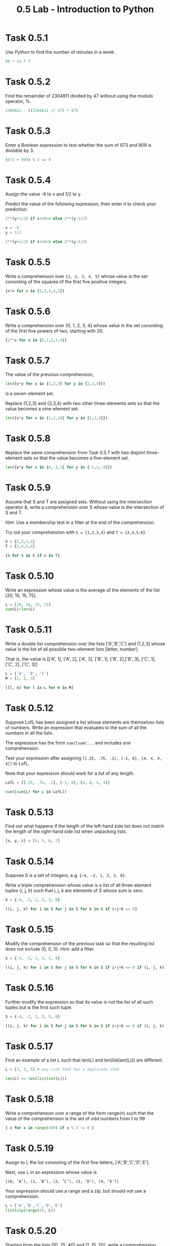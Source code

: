 #+title: 0.5 Lab - Introduction to Python

* Task 0.5.1

Use Python to find the number of minutes in a week.

#+begin_src python :session
60 * 24 * 7
#+end_src

#+RESULTS:
: 10080

* Task 0.5.2

Find the remainder of 2304811 divided by 47 without using the modulo operator, %.

#+begin_src python :session
2304811 - ((2304811 // 47) * 47)
#+end_src

#+RESULTS:
: 25

* Task 0.5.3

Enter a Boolean expression to test whether the sum of 673 and 909 is divisible by 3.

#+begin_src python :session
(673 + 909) % 3 == 0
#+end_src

#+RESULTS:
: False

* Task 0.5.4

Assign the value -9 to x and 1/2 to y.

Predict the value of the following expression, then enter it to check your prediction:

#+begin_src python
2**(y+1/2) if x+10<0 else 2**(y-1/2)
#+end_src

#+begin_src python :session
x = -9
y = 1/2

2**(y+1/2) if x+10<0 else 2**(y-1/2)
#+end_src

#+RESULTS:
: 1.0

* Task 0.5.5

Write a comprehension over ={1, 2, 3, 4, 5}= whose value is the set consisting of the squares of the first five positive integers.

#+begin_src python :session
{x*x for x in {1,2,3,4,5}}
#+end_src

#+RESULTS:
: {1, 4, 9, 16, 25}

* Task 0.5.6

Write a comprehension over {0, 1, 2, 3, 4} whose value is the set consisting of the first five powers of two, starting with 20.

#+begin_src python :session
{2**x for x in {0,1,2,3,4}}
#+end_src

#+RESULTS:
: {1, 2, 4, 8, 16}

* Task 0.5.7

The value of the previous comprehension,

#+begin_src python :session
len({x*y for x in {1,2,3} for y in {2,3,4}})
#+end_src

#+RESULTS:
: 7

is a seven-element set. 

Replace {1,2,3} and {2,3,4} with two other three-elements sets so that the value becomes a nine-element set.

#+begin_src python :session
len({x*y for x in {1,2,10} for y in {1,3,4}})

#+end_src

#+RESULTS:
: 9

* Task 0.5.8

Replace the same comprehension from Task 0.5.7 with two disjoint three-element sets so that the value becomes a five-element set.

#+begin_src python :session
len({x*y for x in {0,-3,1} for y in {-1,3,-9}})
#+end_src

#+RESULTS:
: 5

* Task 0.5.9

Assume that S and T are assigned sets. Without using the intersection operator &, write a comprehension over S whose value is the intersection of S and T.

Hint: Use a membership test in a filter at the end of the comprehension.

Try out your comprehension with =S = {1,2,3,4}= and =T = {3,4,5,6}=.

#+begin_src python :session
S = {1,2,3,4}
T = {3,4,5,6}

{s for s in S if s in T}
#+end_src

#+RESULTS:
: {3, 4}

* Task 0.5.10

Write an expression whose value is the average of the elements of the list [20, 10, 15, 75].

#+begin_src python :session
L = [20, 10, 15, 75]
sum(L)/len(L)
#+end_src

#+RESULTS:
: 30.0

* Task 0.5.11

Write a double list comprehension over the lists ['A','B','C'] and [1,2,3] whose value is the list of all possible two-element lists [letter, number].

That is, the value is [['A', 1], ['A', 2], ['A', 3], ['B', 1], ['B', 2],['B', 3], ['C', 1], ['C', 2], ['C', 3]]

#+begin_src python :session :results verbatim
L = ['A', 'B', 'C']
M = [1, 2, 3]

[[l, m] for l in L for m in M]
#+end_src

#+RESULTS:
: [['A', 1], ['A', 2], ['A', 3], ['B', 1], ['B', 2], ['B', 3], ['C', 1], ['C', 2], ['C', 3]]

* Task 0.5.12

Suppose LofL has been assigned a list whose elements are themselves lists of numbers. Write an expression that evaluates to the sum of all the numbers in all the lists.

The expression has the form =sum([sum(...= and includes one comprehension.

Test your expression after assigning =[[.25, .75, .1], [-1, 0], [4, 4, 4, 4]]= to LofL.

Note that your expression should work for a list of any length.

#+begin_src python :session
LofL = [[.25, .75, .1], [-1, 0], [4, 4, 4, 4]]

sum([sum(L) for L in LofL])
#+end_src

#+RESULTS:
: 16.1

* Task 0.5.13

Find out what happens if the length of the left-hand side list does not match the length of the right-hand side list when unpacking lists.

#+begin_src python :session
[x, y, z] = [4, 5, 6, 7]
#+end_src

#+RESULTS:
: error: too many items to unpack


* Task 0.5.14
Suppose S is a set of integers, e.g. ={−4, −2, 1, 2, 5, 0}=.

Write a triple comprehension whose value is a list of all three-element tuples (i, j, k) such that i, j, k are elements of S whose sum is zero.

#+begin_src python :session :results verbatim
S = {-4, -2, 1, 2, 5, 0}

[(i, j, k) for i in S for j in S for k in S if i+j+k == 0]
#+end_src

#+RESULTS:
: [(0, 0, 0), (0, 2, -2), (0, -2, 2), (1, 1, -2), (1, -2, 1), (2, 0, -2), (2, 2, -4), (2, -4, 2), (2, -2, 0), (-4, 2, 2), (-2, 0, 2), (-2, 1, 1), (-2, 2, 0)]

* Task 0.5.15
Modify the comprehension of the previous task so that the resulting list does not include (0, 0, 0). Hint: add a filter.

#+begin_src python :session :results verbatim
S = {-4, -2, 1, 2, 5, 0}

[(i, j, k) for i in S for j in S for k in S if i+j+k == 0 if (i, j, k) != (0,0,0)]
#+end_src

#+RESULTS:
: [(0, 2, -2), (0, -2, 2), (1, 1, -2), (1, -2, 1), (2, 0, -2), (2, 2, -4), (2, -4, 2), (2, -2, 0), (-4, 2, 2), (-2, 0, 2), (-2, 1, 1), (-2, 2, 0)]

* Task 0.5.16

Further modify the expression so that its value is not the list of all such tuples but is the first such tuple.

#+begin_src python :session :results verbatim
S = {-4, -2, 1, 2, 5, 0}

[(i, j, k) for i in S for j in S for k in S if i+j+k == 0 if (i, j, k) != (0,0,0)][0]
#+end_src

#+RESULTS:
: (0, 2, -2)

* Task 0.5.17

Find an example of a list L such that len(L) and len(list(set(L))) are different.

#+begin_src python :session
L = [3, 3, 5] # any list that has a duplicate item

len(L) == len(list(set(L)))
#+end_src

#+RESULTS:
: False

* Task 0.5.18

Write a comprehension over a range of the form range(n) such that the value of the comprehension is the set of odd numbers from 1 to 99.

#+begin_src python :session
{ x for x in range(100) if x % 2 != 0 }
#+end_src

#+RESULTS:
: {1, 3, 5, 7, 9, 11, 13, 15, 17, 19, 21, 23, 25, 27, 29, 31, 33, 35, 37, 39, 41, 43, 45, 47, 49, 51, 53, 55, 57, 59, 61, 63, 65, 67, 69, 71, 73, 75, 77, 79, 81, 83, 85, 87, 89, 91, 93, 95, 97, 99}

* Task 0.5.19

Assign to L the list consisting of the first five letters, ['A','B','C','D','E'].

Next, use L in an expression whose value is

=[(0, ’A’), (1, ’B’), (2, ’C’), (3, ’D’), (4, ’E’)]=

Your expression should use a range and a zip, but should not use a comprehension.

#+begin_src python :session :results verbatim
L = ['A','B','C','D','E']
list(zip(range(5), L))
#+end_src

#+RESULTS:
: [(0, 'A'), (1, 'B'), (2, 'C'), (3, 'D'), (4, 'E')]

* Task 0.5.20

Starting from the lists [10, 25, 40] and [1, 15, 20], write a comprehension whose value is the three-element list in which the first element is the sum of 10 and 1, the second is the sum of 25 and 15, and the third is the sum of 40 and 20.

Your expression should use zip but not list.

#+begin_src python :session :results verbatim
L = [10, 25, 40]
M = [1, 15, 20]

[l+m for (l, m) in zip(L, M)]
#+end_src

#+RESULTS:
: [11, 40, 60]

* Task 0.5.21

Suppose dlist is a list of dictionaries and k is a key that appears in all the dictionaries in dlist. Write a comprehension that evaluates to the list whose ith element is the value corresponding to key k in the ith dictionary in dlist.

Test your comprehension with some data. Here are some example data:

#+begin_src python :session :results verbatim
dlist = [{'James':'Sean', 'director':'Terence'}, {'James':'Roger', 'director':'Lewis'}, {'James':'Pierce', 'director':'Roger'}]
k = 'James'

[x[k] for x in dlist]
#+end_src

#+RESULTS:
: ['Sean', 'Roger', 'Pierce']

* Task 0.5.22

Modify the comprehension in Task 0.5.21 to handle the case in which k might not appear in all the dictionaries.

The comprehension evaluates to the list whose ith element is the value corresponding to key k in the ith dictionary in dlist if that dictionary contains that key, and 'NOT PRESENT' otherwise.

Test your comprehension with k = 'Bilbo' and k = 'Frodo' and with the following list of dictionaries:

#+begin_src python :session
dlist = [{'Bilbo':'Ian','Frodo':'Elijah'}, {'Bilbo':'Martin','Thorin':'Richard'}]
# k = 'Bilbo'
k = 'Frodo'

[x[k] if k in x else 'NOT PRESENT' for x in dlist]
#+end_src

#+RESULTS:
| Elijah | NOT PRESENT |

* Task 0.5.23

Using range, write a comprehension whose value is a dictionary.

The keys should be the integers from 0 to 99 and the value corresponding to a key should be the
square of the key.

#+begin_src python :session
#+end_src

* Task 0.5.24

Assign some set to the variable D, e.g. D ={'red','white','blue'}.

Now write a comprehension that evaluates to a dictionary that represents the identity function on D.

#+begin_src python :session
#+end_src

* Task 0.5.25

Using the variables base=10 and digits=set(range(base)), write a dictionary comprehension that maps each integer between zero and nine hundred ninety nine to the list of three digits that represents that integer in base 10.

That is, the value should be:
{0: [0, 0, 0], 1: [0, 0, 1], 2: [0, 0, 2], 3: [0, 0, 3], ...,
 10: [0, 1, 0], 11: [0, 1, 1], 12: [0, 1, 2], ...,
 999: [9, 9, 9]}

#+begin_src python :session
#+end_src

* Task 0.5.26

Suppose d is a dictionary that maps some employee IDs (a subset of the integers from 0 to n − 1) to salaries.

Suppose L is an n-element list whose i th element is the name of employee number i.

Your goal is to write a comprehension whose value is a dictionary mapping employee names to salaries.

You can assume that employee names are distinct.

Test your comprehension with the following data:

#+begin_src python :session
id2salary = {0:1000.0, 3:990, 1:1200.50}
names = ['Larry', 'Curly', '', 'Moe']


#+end_src

* Task 0.5.27

Try entering the definition of twice(z).

After you enter the definition, you will see the ellipsis. Just press enter. Next, try invoking the procedure on some actual arguments.

Just for fun, try strings or lists.

Finally, verify that the variable z is now not bound to any value by asking Python to evaluate the expression consisting of z.

#+begin_src python :session
#+end_src

* Task 0.5.28

Define a one-line procedure =nextInts(L)= specified as follows:
- input: list L of integers
- output: list of integers whose ith element is one more than the ith element of L
- example: input [1, 5, 7], output [2, 6, 8].

#+begin_src python :session
#+end_src

* Task 0.5.29

Define a one-line procedure =cubes(L)= specified as follows:
- input: list L of numbers
- output: list of numbers whose ith element is the cube of the ith element of L
- example: input [1, 2, 3], output [1, 8, 27].

#+begin_src python :session
#+end_src

* Task 0.5.30

Define a one-line procedure =dict2list(dct,keylist)= with this spec:
- input: dictionary dct, list keylist consisting of the keys of dct
- output: list L such that L[i] = dct[keylist[i]] for i = 0, 1, 2,..., len(keylist) − 1
- example: input dct={'a':'A', 'b':'B', 'c':'C'} and keylist=['b','c','a'], output ['B', 'C', 'A']

#+begin_src python :session
#+end_src

* Task 0.5.31

Define a one-line procedure list2dict(L, keylist) specified as follows:
- input: list L, list keylist of immutable items
- output: dictionary that maps keylist[i] to L[i] for i = 0, 1, 2,..., len(L) − 1
- example: input L=[’A’,’B’,’C’] and keylist=[’a’,’b’,’c’], output {'a':'A', 'b':'B', 'c':'C'}

Hint: Use a comprehension that iterates over a zip or a range.

#+begin_src python :session
#+end_src

* Task 0.5.32

Write a procedure all 3 digit numbers(base, digits) with the following spec:
- input: a positive integer base and the set digits which should be {0, 1, 2,..., base−1}.
- output: the set of all three-digit numbers where the base is base

For example,
#+begin_src
>>> all_3_digit_numbers(2, {0,1})
{0, 1, 2, 3, 4, 5, 6, 7}

>>> all_3_digit_numbers(3, {0,1,2})
{0, 1, 2, 3, 4, 5, 6, 7, 8, 9, 10, 11, 12, 13, 14, 15, 16, 17, 18, 19, 20, 21, 22, 23, 24, 25, 26}

>>> all_3_digit_numbers(10, {0,1,2,3,4,5,6,7,8,9})
{0, 1, 2, 3, 4, 5, 6, 7, 8, 9, 10, 11, 12, 13, 14, 15, 16, 17, 18, 19, 20, 21, 22, 23, 24, 25, 26, 27, 28, 29, 30, 31, 32, 33, 34, 35, ... 985, 986, 987, 988, 989, 990, 991, 992, 993, 994, 995, 996, 997, 998, 999}
#+end_src

#+begin_src python :session
#+end_src
